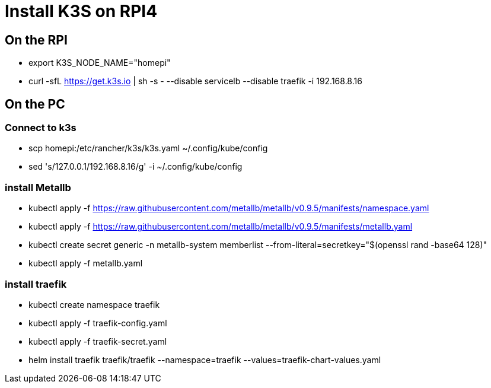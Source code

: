 = Install K3S on RPI4

== On the RPI

* export K3S_NODE_NAME="homepi"
* curl -sfL https://get.k3s.io | sh -s - --disable servicelb --disable traefik -i 192.168.8.16

== On the PC

=== Connect to k3s

*  scp homepi:/etc/rancher/k3s/k3s.yaml ~/.config/kube/config
*  sed 's/127.0.0.1/192.168.8.16/g' -i ~/.config/kube/config

=== install Metallb

* kubectl apply -f https://raw.githubusercontent.com/metallb/metallb/v0.9.5/manifests/namespace.yaml
* kubectl apply -f https://raw.githubusercontent.com/metallb/metallb/v0.9.5/manifests/metallb.yaml
* kubectl create secret generic -n metallb-system memberlist --from-literal=secretkey="$(openssl rand -base64 128)"
* kubectl apply -f metallb.yaml

=== install traefik

* kubectl create namespace traefik
* kubectl apply -f traefik-config.yaml
* kubectl apply -f traefik-secret.yaml
* helm install traefik traefik/traefik --namespace=traefik --values=traefik-chart-values.yaml


